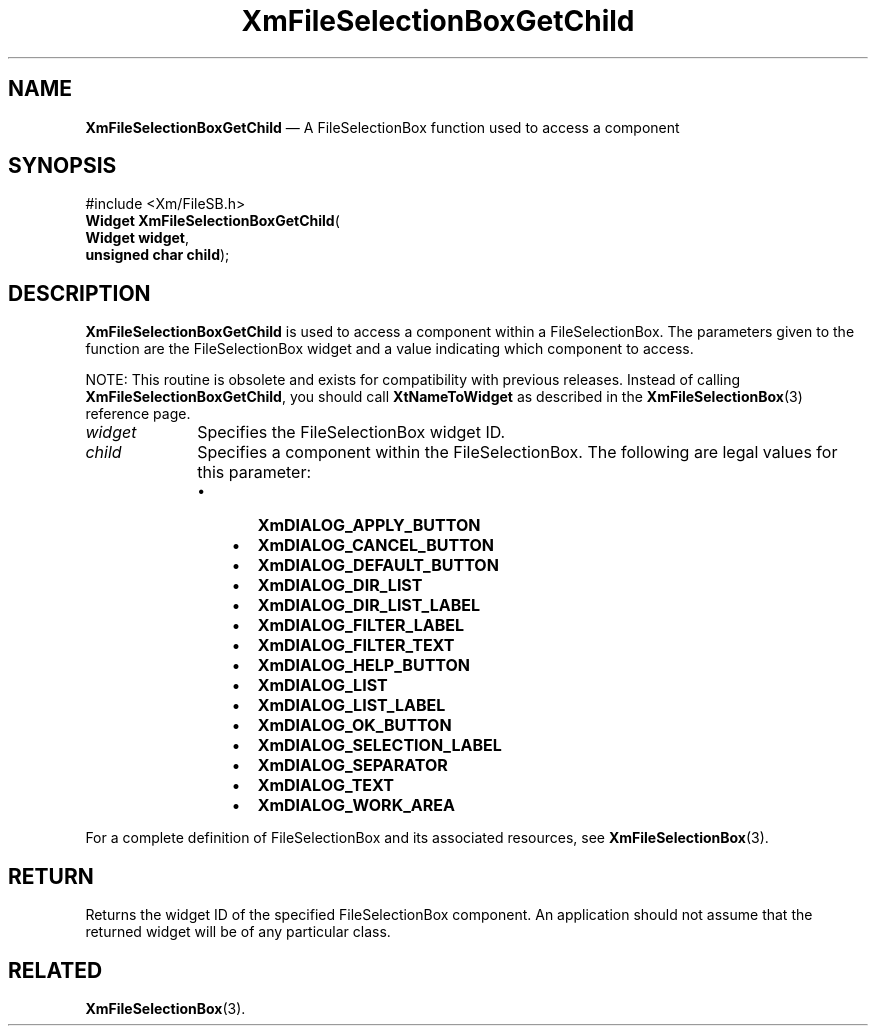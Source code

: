 '\" t
...\" FileSelB.sgm /main/8 1996/09/08 20:43:02 rws $
.de P!
.fl
\!!1 setgray
.fl
\\&.\"
.fl
\!!0 setgray
.fl			\" force out current output buffer
\!!save /psv exch def currentpoint translate 0 0 moveto
\!!/showpage{}def
.fl			\" prolog
.sy sed -e 's/^/!/' \\$1\" bring in postscript file
\!!psv restore
.
.de pF
.ie     \\*(f1 .ds f1 \\n(.f
.el .ie \\*(f2 .ds f2 \\n(.f
.el .ie \\*(f3 .ds f3 \\n(.f
.el .ie \\*(f4 .ds f4 \\n(.f
.el .tm ? font overflow
.ft \\$1
..
.de fP
.ie     !\\*(f4 \{\
.	ft \\*(f4
.	ds f4\"
'	br \}
.el .ie !\\*(f3 \{\
.	ft \\*(f3
.	ds f3\"
'	br \}
.el .ie !\\*(f2 \{\
.	ft \\*(f2
.	ds f2\"
'	br \}
.el .ie !\\*(f1 \{\
.	ft \\*(f1
.	ds f1\"
'	br \}
.el .tm ? font underflow
..
.ds f1\"
.ds f2\"
.ds f3\"
.ds f4\"
.ta 8n 16n 24n 32n 40n 48n 56n 64n 72n 
.TH "XmFileSelectionBoxGetChild" "library call"
.SH "NAME"
\fBXmFileSelectionBoxGetChild\fP \(em A FileSelectionBox function used to access a component
.iX "XmFileSelectionBoxGetChild"
.iX "FileSelectionBox functions" "XmFileSelectionBoxGetChild"
.SH "SYNOPSIS"
.PP
.nf
#include <Xm/FileSB\&.h>
\fBWidget \fBXmFileSelectionBoxGetChild\fP\fR(
\fBWidget \fBwidget\fR\fR,
\fBunsigned char \fBchild\fR\fR);
.fi
.SH "DESCRIPTION"
.PP
\fBXmFileSelectionBoxGetChild\fP is used to access a component within a
FileSelectionBox\&. The parameters given to the function are the
FileSelectionBox widget and a value indicating which component to access\&.
.PP
NOTE: This routine is obsolete and exists for compatibility with previous
releases\&. Instead of calling \fBXmFileSelectionBoxGetChild\fP, you should
call \fBXtNameToWidget\fP as described in the \fBXmFileSelectionBox\fP(3)
reference page\&.
.IP "\fIwidget\fP" 10
Specifies the FileSelectionBox widget ID\&.
.IP "\fIchild\fP" 10
Specifies a component within the FileSelectionBox\&. The following are legal
values for this parameter:
.RS
.IP "   \(bu" 6
\fBXmDIALOG_APPLY_BUTTON\fP
.IP "   \(bu" 6
\fBXmDIALOG_CANCEL_BUTTON\fP
.IP "   \(bu" 6
\fBXmDIALOG_DEFAULT_BUTTON\fP
.IP "   \(bu" 6
\fBXmDIALOG_DIR_LIST\fP
.IP "   \(bu" 6
\fBXmDIALOG_DIR_LIST_LABEL\fP
.IP "   \(bu" 6
\fBXmDIALOG_FILTER_LABEL\fP
.IP "   \(bu" 6
\fBXmDIALOG_FILTER_TEXT\fP
.IP "   \(bu" 6
\fBXmDIALOG_HELP_BUTTON\fP
.IP "   \(bu" 6
\fBXmDIALOG_LIST\fP
.IP "   \(bu" 6
\fBXmDIALOG_LIST_LABEL\fP
.IP "   \(bu" 6
\fBXmDIALOG_OK_BUTTON\fP
.IP "   \(bu" 6
\fBXmDIALOG_SELECTION_LABEL\fP
.IP "   \(bu" 6
\fBXmDIALOG_SEPARATOR\fP
.IP "   \(bu" 6
\fBXmDIALOG_TEXT\fP
.IP "   \(bu" 6
\fBXmDIALOG_WORK_AREA\fP
.RE
.PP
For a complete definition of FileSelectionBox and its associated resources, see
\fBXmFileSelectionBox\fP(3)\&.
.SH "RETURN"
.PP
Returns the widget ID of the specified FileSelectionBox component\&.
An application should not assume that the returned widget will be of any
particular class\&.
.SH "RELATED"
.PP
\fBXmFileSelectionBox\fP(3)\&.
...\" created by instant / docbook-to-man, Sun 22 Dec 1996, 20:23
